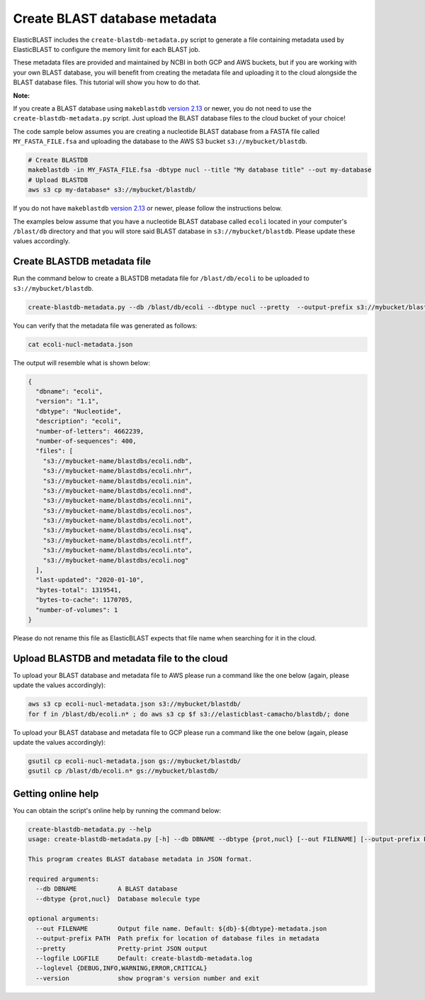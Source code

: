 ..                           PUBLIC DOMAIN NOTICE
..              National Center for Biotechnology Information
..  
.. This software is a "United States Government Work" under the
.. terms of the United States Copyright Act.  It was written as part of
.. the authors' official duties as United States Government employees and
.. thus cannot be copyrighted.  This software is freely available
.. to the public for use.  The National Library of Medicine and the U.S.
.. Government have not placed any restriction on its use or reproduction.
..   
.. Although all reasonable efforts have been taken to ensure the accuracy
.. and reliability of the software and data, the NLM and the U.S.
.. Government do not and cannot warrant the performance or results that
.. may be obtained by using this software or data.  The NLM and the U.S.
.. Government disclaim all warranties, express or implied, including
.. warranties of performance, merchantability or fitness for any particular
.. purpose.
..   
.. Please cite NCBI in any work or product based on this material.

.. _tutorial_create_blastdb_metadata:

Create BLAST database metadata
==============================

ElasticBLAST includes the ``create-blastdb-metadata.py`` script to generate a
file containing metadata used by ElasticBLAST to configure the memory limit for
each BLAST job.

These metadata files are provided and maintained by NCBI in both GCP and AWS
buckets, but if you are working with your own BLAST database, you will benefit
from creating the metadata file and uploading it to the cloud alongside the
BLAST database files. This tutorial will show you how to do that.

**Note:**

If you create a BLAST database using ``makeblastdb`` 
`version 2.13 <https://www.ncbi.nlm.nih.gov/books/NBK131777/#Blast_ReleaseNotes.BLAST_2_13_0_March_11>`_
or newer, you do not need to use the ``create-blastdb-metadata.py`` script. Just upload
the BLAST database files to the cloud bucket of your choice!

The code sample below assumes you are creating a nucleotide
BLAST database from a FASTA file called ``MY_FASTA_FILE.fsa`` and uploading the
database to the AWS S3 bucket ``s3://mybucket/blastdb``.

.. code-block:: bash

   # Create BLASTDB
   makeblastdb -in MY_FASTA_FILE.fsa -dbtype nucl --title "My database title" --out my-database 
   # Upload BLASTDB
   aws s3 cp my-database* s3://mybucket/blastdb/

If you do not have ``makeblastdb`` 
`version 2.13 <https://www.ncbi.nlm.nih.gov/books/NBK131777/#Blast_ReleaseNotes.BLAST_2_13_0_March_11>`_
or newer, please follow the instructions below.

The examples below assume that you have a nucleotide BLAST database called 
``ecoli`` located in your computer's ``/blast/db`` directory and that you
will store said BLAST database in ``s3://mybucket/blastdb``. Please update 
these values accordingly.

Create BLASTDB metadata file
^^^^^^^^^^^^^^^^^^^^^^^^^^^^

Run the command below to create a BLASTDB metadata file for ``/blast/db/ecoli``
to be uploaded to ``s3://mybucket/blastdb``.

.. code-block:: bash

   create-blastdb-metadata.py --db /blast/db/ecoli --dbtype nucl --pretty  --output-prefix s3://mybucket/blastdb

You can verify that the metadata file was generated as follows:

.. code-block:: bash
    
   cat ecoli-nucl-metadata.json

The output will resemble what is shown below:

.. code-block:: bash
    
   {
     "dbname": "ecoli",
     "version": "1.1",
     "dbtype": "Nucleotide",
     "description": "ecoli",
     "number-of-letters": 4662239,
     "number-of-sequences": 400,
     "files": [
       "s3://mybucket-name/blastdbs/ecoli.ndb",
       "s3://mybucket-name/blastdbs/ecoli.nhr",
       "s3://mybucket-name/blastdbs/ecoli.nin",
       "s3://mybucket-name/blastdbs/ecoli.nnd",
       "s3://mybucket-name/blastdbs/ecoli.nni",
       "s3://mybucket-name/blastdbs/ecoli.nos",
       "s3://mybucket-name/blastdbs/ecoli.not",
       "s3://mybucket-name/blastdbs/ecoli.nsq",
       "s3://mybucket-name/blastdbs/ecoli.ntf",
       "s3://mybucket-name/blastdbs/ecoli.nto",
       "s3://mybucket-name/blastdbs/ecoli.nog"
     ],
     "last-updated": "2020-01-10",
     "bytes-total": 1319541,
     "bytes-to-cache": 1170705,
     "number-of-volumes": 1
   }

Please do not rename this file as ElasticBLAST expects that file name when
searching for it in the cloud.

Upload BLASTDB and metadata file to the cloud
^^^^^^^^^^^^^^^^^^^^^^^^^^^^^^^^^^^^^^^^^^^^^

To upload your BLAST database and metadata file to AWS please run a command
like the one below (again, please update the values accordingly):

.. code-block:: bash

    aws s3 cp ecoli-nucl-metadata.json s3://mybucket/blastdb/
    for f in /blast/db/ecoli.n* ; do aws s3 cp $f s3://elasticblast-camacho/blastdb/; done

To upload your BLAST database and metadata file to GCP please run a command
like the one below (again, please update the values accordingly):

.. code-block:: bash

    gsutil cp ecoli-nucl-metadata.json gs://mybucket/blastdb/
    gsutil cp /blast/db/ecoli.n* gs://mybucket/blastdb/

Getting online help
^^^^^^^^^^^^^^^^^^^

You can obtain the script's online help by running the command below:

.. code-block::

    create-blastdb-metadata.py --help
    usage: create-blastdb-metadata.py [-h] --db DBNAME --dbtype {prot,nucl} [--out FILENAME] [--output-prefix PATH] [--pretty] [--logfile LOGFILE] [--loglevel {DEBUG,INFO,WARNING,ERROR,CRITICAL}] [--version]
    
    This program creates BLAST database metadata in JSON format.
    
    required arguments:
      --db DBNAME           A BLAST database
      --dbtype {prot,nucl}  Database molecule type
    
    optional arguments:
      --out FILENAME        Output file name. Default: ${db}-${dbtype}-metadata.json
      --output-prefix PATH  Path prefix for location of database files in metadata
      --pretty              Pretty-print JSON output
      --logfile LOGFILE     Default: create-blastdb-metadata.log
      --loglevel {DEBUG,INFO,WARNING,ERROR,CRITICAL}
      --version             show program's version number and exit


